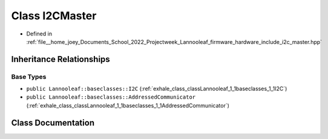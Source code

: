 .. _exhale_class_classLannooleaf_1_1I2CMaster:

Class I2CMaster
===============

- Defined in :ref:`file__home_joey_Documents_School_2022_Projectweek_Lannooleaf_firmware_hardware_include_i2c_master.hpp`


Inheritance Relationships
-------------------------

Base Types
**********

- ``public Lannooleaf::baseclasses::I2C`` (:ref:`exhale_class_classLannooleaf_1_1baseclasses_1_1I2C`)
- ``public Lannooleaf::baseclasses::AddressedCommunicator`` (:ref:`exhale_class_classLannooleaf_1_1baseclasses_1_1AddressedCommunicator`)


Class Documentation
-------------------


.. doxygenclass:: Lannooleaf::I2CMaster
   :project: Lannooleaf firmware
   :members:
   :protected-members:
   :undoc-members: